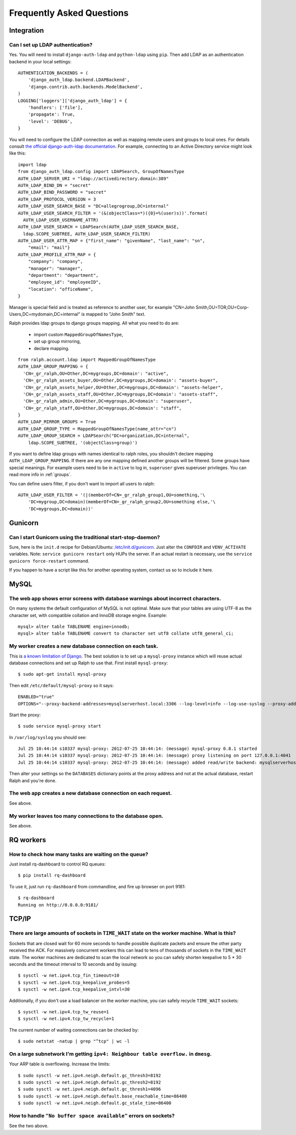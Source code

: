 .. _faq:

==========================
Frequently Asked Questions
==========================

Integration
-----------

Can I set up LDAP authentication?
~~~~~~~~~~~~~~~~~~~~~~~~~~~~~~~~~

Yes. You will need to install ``django-auth-ldap`` and ``python-ldap`` using
``pip``. Then add LDAP as an authentication backend in your local settings::

  AUTHENTICATION_BACKENDS = (
      'django_auth_ldap.backend.LDAPBackend',
      'django.contrib.auth.backends.ModelBackend',
  )
  LOGGING['loggers']['django_auth_ldap'] = {
      'handlers': ['file'],
      'propagate': True,
      'level': 'DEBUG',
  }

You will need to configure the LDAP connection as well as mapping remote users
and groups to local ones. For details consult `the official django-auth-ldap
documentation <http://packages.python.org/django-auth-ldap/>`_. For example,
connecting to an Active Directory service might look like this::

  import ldap
  from django_auth_ldap.config import LDAPSearch, GroupOfNamesType
  AUTH_LDAP_SERVER_URI = "ldap://activedirectory.domain:389"
  AUTH_LDAP_BIND_DN = "secret"
  AUTH_LDAP_BIND_PASSWORD = "secret"
  AUTH_LDAP_PROTOCOL_VERSION = 3
  AUTH_LDAP_USER_SEARCH_BASE = "DC=allegrogroup,DC=internal"
  AUTH_LDAP_USER_SEARCH_FILTER = '(&(objectClass=*)({0}=%(user)s))'.format(
    AUTH_LDAP_USER_USERNAME_ATTR)
  AUTH_LDAP_USER_SEARCH = LDAPSearch(AUTH_LDAP_USER_SEARCH_BASE,
    ldap.SCOPE_SUBTREE, AUTH_LDAP_USER_SEARCH_FILTER)
  AUTH_LDAP_USER_ATTR_MAP = {"first_name": "givenName", "last_name": "sn",
      "email": "mail"}
  AUTH_LDAP_PROFILE_ATTR_MAP = {
      "company": "company",
      "manager": "manager",
      "department": "department",
      "employee_id": "employeeID",
      "location": "officeName",
  }

Manager is special field and is treated as reference to another user,
for example "CN=John Smith,OU=TOR,OU=Corp-Users,DC=mydomain,DC=internal"
is mapped to "John Smith" text.

Ralph provides ldap groups to django groups mapping. All what you need to
do are:

 * import custom ``MappedGroupOfNamesType``,
 * set up group mirroring,
 * declare mapping.

::

  from ralph.account.ldap import MappedGroupOfNamesType
  AUTH_LDAP_GROUP_MAPPING = {
    'CN=_gr_ralph,OU=Other,DC=mygroups,DC=domain': "active",
    'CN=_gr_ralph_assets_buyer,OU=Other,DC=mygroups,DC=domain': "assets-buyer",
    'CN=_gr_ralph_assets_helper,OU=Other,DC=mygroups,DC=domain': "assets-helper",
    'CN=_gr_ralph_assets_staff,OU=Other,DC=mygroups,DC=domain': "assets-staff",
    'CN=_gr_ralph_admin,OU=Other,DC=mygroups,DC=domain': "superuser",
    'CN=_gr_ralph_staff,OU=Other,DC=mygroups,DC=domain': "staff",
  }
  AUTH_LDAP_MIRROR_GROUPS = True
  AUTH_LDAP_GROUP_TYPE = MappedGroupOfNamesType(name_attr="cn")
  AUTH_LDAP_GROUP_SEARCH = LDAPSearch("DC=organization,DC=internal",
      ldap.SCOPE_SUBTREE, '(objectClass=group)')

If you want to define ldap groups with names identical to ralph roles, you
shouldn't declare mapping ``AUTH_LDAP_GROUP_MAPPING``. If there are any one
mapping defined another groups will be filtered. Some groups have
special meanings. For example users need to be in ``active`` to log in,
``superuser`` gives superuser privileges. You can read more info
in :ref:`groups`.

You can define users filter, if you don't want to import all users to ralph::

    AUTH_LDAP_USER_FILTER = '(|(memberOf=CN=_gr_ralph_group1,OU=something,'\
        'DC=mygroup,DC=domain)(memberOf=CN=_gr_ralph_group2,OU=something else,'\
        'DC=mygroups,DC=domain))'



Gunicorn
--------

Can I start Gunicorn using the traditional start-stop-daemon?
~~~~~~~~~~~~~~~~~~~~~~~~~~~~~~~~~~~~~~~~~~~~~~~~~~~~~~~~~~~~~

Sure, here is the ``init.d`` recipe for Debian/Ubuntu: `/etc/init.d/gunicorn
<_static/gunicorn>`_. Just alter the ``CONFDIR`` and ``VENV_ACTIVATE``
variables. Note: ``service gunicorn restart`` only HUPs the server. If an actual
restart is necessary, use the ``service gunicorn force-restart`` command.

If you happen to have a script like this for another operating system, contact
us so to include it here.

MySQL
-----

The web app shows error screens with database warnings about incorrect characters.
~~~~~~~~~~~~~~~~~~~~~~~~~~~~~~~~~~~~~~~~~~~~~~~~~~~~~~~~~~~~~~~~~~~~~~~~~~~~~~~~~~

On many systems the default configuration of MySQL is not optimal. Make sure
that your tables are using UTF-8 as the character set, with compatible collation
and InnoDB storage engine. Example::

  mysql> alter table TABLENAME engine=innodb;
  mysql> alter table TABLENAME convert to character set utf8 collate utf8_general_ci;

My worker creates a new database connection on each task.
~~~~~~~~~~~~~~~~~~~~~~~~~~~~~~~~~~~~~~~~~~~~~~~~~~~~~~~~~

This is `a known limitation of Django
<https://code.djangoproject.com/ticket/11798>`_. The best solution is to set up
a ``mysql-proxy`` instance which will reuse actual database connections and set
up Ralph to use that. First install ``mysql-proxy``::

  $ sudo apt-get install mysql-proxy

Then edit ``/etc/default/mysql-proxy`` so it says::

  ENABLED="true"
  OPTIONS="--proxy-backend-addresses=mysqlserverhost.local:3306 --log-level=info --log-use-syslog --proxy-address=127.0.0.1:4041 --admin-username=ralph --admin-password=ralph --admin-lua-script=/usr/lib/mysql-proxy/lua/admin.lua"

Start the proxy::

  $ sudo service mysql-proxy start

In ``/var/log/syslog`` you should see::

  Jul 25 10:44:14 s10337 mysql-proxy: 2012-07-25 10:44:14: (message) mysql-proxy 0.8.1 started
  Jul 25 10:44:14 s10337 mysql-proxy: 2012-07-25 10:44:14: (message) proxy listening on port 127.0.0.1:4041
  Jul 25 10:44:14 s10337 mysql-proxy: 2012-07-25 10:44:14: (message) added read/write backend: mysqlserverhost.local:3306

Then alter your settings so the ``DATABASES`` dictionary points at the proxy
address and not at the actual database, restart Ralph and you're done.

The web app creates a new database connection on each request.
~~~~~~~~~~~~~~~~~~~~~~~~~~~~~~~~~~~~~~~~~~~~~~~~~~~~~~~~~~~~~~

See above.

My worker leaves too many connections to the database open.
~~~~~~~~~~~~~~~~~~~~~~~~~~~~~~~~~~~~~~~~~~~~~~~~~~~~~~~~~~~

See above.


RQ workers
----------

How to check how many tasks are waiting on the queue?
~~~~~~~~~~~~~~~~~~~~~~~~~~~~~~~~~~~~~~~~~~~~~~~~~~~~~

Just install rq-dashboard to control RQ queues::

  $ pip install rq-dashboard

To use it, just run ``rq-dashboard`` from commandline, and fire up browser on port 9181::

  $ rq-dashboard
  Running on http://0.0.0.0:9181/

TCP/IP
------

There are large amounts of sockets in ``TIME_WAIT`` state on the worker machine. What is this?
~~~~~~~~~~~~~~~~~~~~~~~~~~~~~~~~~~~~~~~~~~~~~~~~~~~~~~~~~~~~~~~~~~~~~~~~~~~~~~~~~~~~~~~~~~~~~~

Sockets that are closed wait for 60 more seconds to handle possible duplicate
packets and ensure the other party received the ACK. For massively concurrent
workers this can lead to tens of thousands of sockets in the ``TIME_WAIT``
state. The worker machines are dedicated to scan the local network so you can
safely shorten keepalive to 5 * 30 seconds and the timeout interval to 10
seconds and by issuing::

$ sysctl -w net.ipv4.tcp_fin_timeout=10
$ sysctl -w net.ipv4.tcp_keepalive_probes=5
$ sysctl -w net.ipv4.tcp_keepalive_intvl=30

Additionally, if you don't use a load balancer on the worker machine, you can
safely recycle ``TIME_WAIT`` sockets::

$ sysctl -w net.ipv4.tcp_tw_reuse=1
$ sysctl -w net.ipv4.tcp_tw_recycle=1

The current number of waiting connections can be checked by::

  $ sudo netstat -natup | grep "^tcp" | wc -l

On a large subnetwork I'm getting ``ipv4: Neighbour table overflow.`` in ``dmesg``.
~~~~~~~~~~~~~~~~~~~~~~~~~~~~~~~~~~~~~~~~~~~~~~~~~~~~~~~~~~~~~~~~~~~~~~~~~~~~~~~~~~~

Your ARP table is overflowing. Increase the limits::

  $ sudo sysctl -w net.ipv4.neigh.default.gc_thresh3=8192
  $ sudo sysctl -w net.ipv4.neigh.default.gc_thresh2=8192
  $ sudo sysctl -w net.ipv4.neigh.default.gc_thresh1=4096
  $ sudo sysctl -w net.ipv4.neigh.default.base_reachable_time=86400
  $ sudo sysctl -w net.ipv4.neigh.default.gc_stale_time=86400

How to handle ``"No buffer space available"`` errors on sockets?
~~~~~~~~~~~~~~~~~~~~~~~~~~~~~~~~~~~~~~~~~~~~~~~~~~~~~~~~~~~~~~~~

See the two above.
